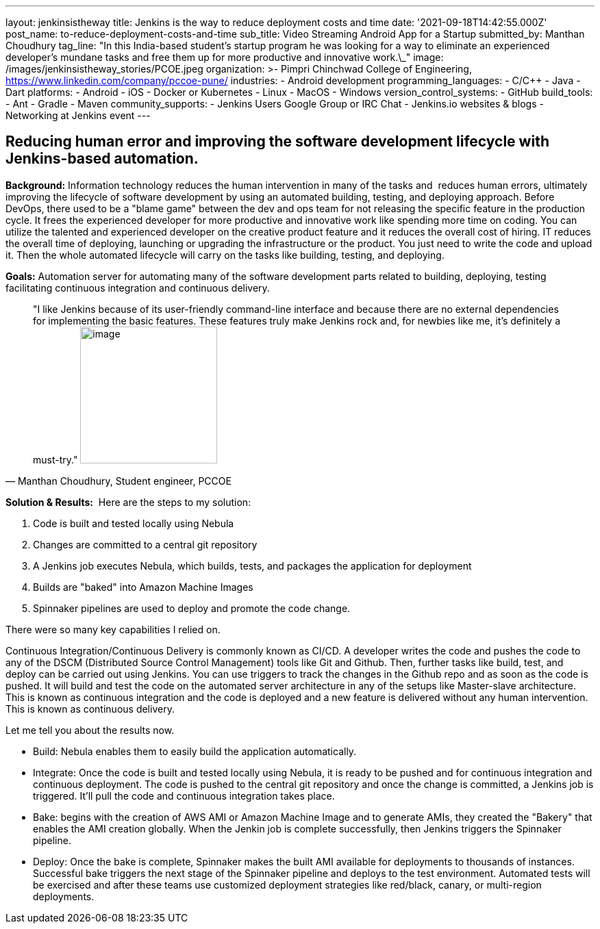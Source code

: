 ---
layout: jenkinsistheway
title: Jenkins is the way to reduce deployment costs and time
date: '2021-09-18T14:42:55.000Z'
post_name: to-reduce-deployment-costs-and-time
sub_title: Video Streaming Android App for a Startup
submitted_by: Manthan Choudhury
tag_line: "In this India-based student’s startup program he was looking for a way to eliminate an experienced developer’s mundane tasks and free them up for more productive and innovative work.\_"
image: /images/jenkinsistheway_stories/PCOE.jpeg
organization: >-
  Pimpri Chinchwad College of Engineering,
  https://www.linkedin.com/company/pccoe-pune/
industries:
  - Android development
programming_languages:
  - C/C++
  - Java
  - Dart
platforms:
  - Android
  - iOS
  - Docker or Kubernetes
  - Linux
  - MacOS
  - Windows
version_control_systems:
  - GitHub
build_tools:
  - Ant
  - Gradle
  - Maven
community_supports:
  - Jenkins Users Google Group or IRC Chat
  - Jenkins.io websites & blogs
  - Networking at Jenkins event
---





== Reducing human error and improving the software development lifecycle with Jenkins-based automation.

*Background:* Information technology reduces the human intervention in many of the tasks and  reduces human errors, ultimately improving the lifecycle of software development by using an automated building, testing, and deploying approach. Before DevOps, there used to be a "blame game" between the dev and ops team for not releasing the specific feature in the production cycle. It frees the experienced developer for more productive and innovative work like spending more time on coding. You can utilize the talented and experienced developer on the creative product feature and it reduces the overall cost of hiring. IT reduces the overall time of deploying, launching or upgrading the infrastructure or the product. You just need to write the code and upload it. Then the whole automated lifecycle will carry on the tasks like building, testing, and deploying. 

*Goals:* Automation server for automating many of the software development parts related to building, deploying, testing facilitating continuous integration and continuous delivery.





[.testimonal]
[quote, "Manthan Choudhury, Student engineer, PCCOE"]
"I like Jenkins because of its user-friendly command-line interface and because there are no external dependencies for implementing the basic features. These features truly make Jenkins rock and, for newbies like me, it's definitely a must-try."
image:/images/jenkinsistheway_stories/Jenkins-logo.png[image,width=200,height=200]


*Solution & Results:*  Here are the steps to my solution:

. Code is built and tested locally using Nebula 
. Changes are committed to a central git repository 
. A Jenkins job executes Nebula, which builds, tests, and packages the application for deployment 
. Builds are "baked" into Amazon Machine Images 
. Spinnaker pipelines are used to deploy and promote the code change.

There were so many key capabilities I relied on. 

Continuous Integration/Continuous Delivery is commonly known as CI/CD. A developer writes the code and pushes the code to any of the DSCM (Distributed Source Control Management) tools like Git and Github. Then, further tasks like build, test, and deploy can be carried out using Jenkins. You can use triggers to track the changes in the Github repo and as soon as the code is pushed. It will build and test the code on the automated server architecture in any of the setups like Master-slave architecture. This is known as continuous integration and the code is deployed and a new feature is delivered without any human intervention. This is known as continuous delivery.

Let me tell you about the results now. 

* Build: Nebula enables them to easily build the application automatically. 
* Integrate: Once the code is built and tested locally using Nebula, it is ready to be pushed and for continuous integration and continuous deployment. The code is pushed to the central git repository and once the change is committed, a Jenkins job is triggered. It'll pull the code and continuous integration takes place. 
* Bake: begins with the creation of AWS AMI or Amazon Machine Image and to generate AMIs, they created the "Bakery" that enables the AMI creation globally. When the Jenkin job is complete successfully, then Jenkins triggers the Spinnaker pipeline. 
* Deploy: Once the bake is complete, Spinnaker makes the built AMI available for deployments to thousands of instances. Successful bake triggers the next stage of the Spinnaker pipeline and deploys to the test environment. Automated tests will be exercised and after these teams use customized deployment strategies like red/black, canary, or multi-region deployments.
